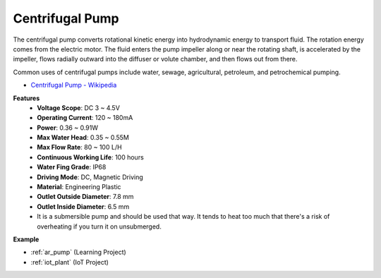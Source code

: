 .. _cpn_pump:

Centrifugal Pump
================

.. image:: img/pump.png
    :width: 300
    :align: center

The centrifugal pump converts rotational kinetic energy into hydrodynamic energy to transport fluid. The rotation energy comes from the electric motor. The fluid enters the pump impeller along or near the rotating shaft, is accelerated by the impeller, flows radially outward into the diffuser or volute chamber, and then flows out from there.

Common uses of centrifugal pumps include water, sewage, agricultural, petroleum, and petrochemical pumping.


* `Centrifugal Pump - Wikipedia <https://en.wikipedia.org/wiki/Centrifugal_pump>`_

**Features**
    * **Voltage Scope**: DC 3 ~ 4.5V
    * **Operating Current**: 120 ~ 180mA
    * **Power**: 0.36 ~ 0.91W
    * **Max Water Head**: 0.35 ~ 0.55M
    * **Max Flow Rate**: 80 ~ 100 L/H
    * **Continuous Working Life**: 100 hours
    * **Water Fing Grade**: IP68
    * **Driving Mode**: DC, Magnetic Driving
    * **Material**: Engineering Plastic
    * **Outlet Outside Diameter**: 7.8 mm
    * **Outlet Inside Diameter**: 6.5 mm
    * It is a submersible pump and should be used that way. It tends to heat too much that there's a risk of overheating if you turn it on unsubmerged.

**Example**

* :ref:`ar_pump` (Learning Project)
* :ref:`iot_plant` (IoT Project)

